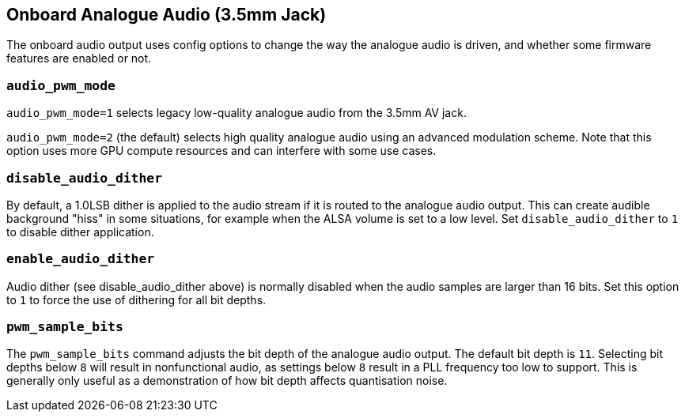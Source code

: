 == Onboard Analogue Audio (3.5mm Jack)

The onboard audio output uses config options to change the way the analogue audio is driven, and whether some firmware features are enabled or not.

=== `audio_pwm_mode`

`audio_pwm_mode=1` selects legacy low-quality analogue audio from the 3.5mm AV jack.

`audio_pwm_mode=2` (the default) selects high quality analogue audio using an advanced modulation scheme. Note that this option uses more GPU compute resources and can interfere with some use cases.

=== `disable_audio_dither`

By default, a 1.0LSB dither is applied to the audio stream if it is routed to the analogue audio output. This can create audible background "hiss" in some situations, for example when the ALSA volume is set to a low level. Set `disable_audio_dither` to `1` to disable dither application.

=== `enable_audio_dither`

Audio dither (see disable_audio_dither above) is normally disabled when the audio samples are larger than 16 bits. Set this option to `1` to force the use of dithering for all bit depths.

=== `pwm_sample_bits`

The `pwm_sample_bits` command adjusts the bit depth of the analogue audio output. The default bit depth is `11`. Selecting bit depths below `8` will result in nonfunctional audio, as settings below `8` result in a PLL frequency too low to support. This is generally only useful as a demonstration of how bit depth affects quantisation noise.
